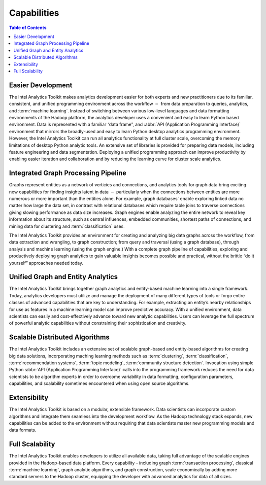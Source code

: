 ﻿------------
Capabilities 
------------

.. contents:: Table of Contents
    :local:

Easier Development
==================

The |IA| Toolkit makes analytics development easier for both experts and new practitioners due to its familiar,
consistent, and unified programming environment across the workflow :math:`-` from data preparation to queries, analytics,
and :term:`machine learning`.
Instead of switching between various low-level languages and data formatting environments of the Hadoop platform, the
analytics developer uses a convenient and easy to learn Python based environment.
Data is represented with a familiar “data frame”, and :abbr:`API (Application Programming Interface)` environment that mirrors the broadly-used and easy to learn Python
desktop analytics programming environment.
However, the |IA| Toolkit can run all analytics functionality at full cluster scale,
overcoming the memory limitations of desktop Python analytic tools.
An extensive set of libraries is provided for preparing data models, including feature engineering and data segmentation.
Deploying a unified programming approach can improve productivity by enabling easier iteration and collaboration and by
reducing the learning curve for cluster scale analytics.

Integrated Graph Processing Pipeline
====================================

Graphs represent entities as a network of verticies and connections, and analytics tools for graph data bring exciting new
capabilities for finding insights latent in data :math:`-` particularly when the connections between entities are more numerous
or more important than the entities alone.
For example, graph databases\' enable exploring linked data no matter how large the data set, in contrast with relational databases which
require table joins to traverse connections giving slowing performance as data size increases.
Graph engines enable analyzing the entire network to reveal key information about its structure, such as central influences,
embedded communities, shortest paths of connections, and mining data for clustering and :term:`classification` uses.

The |IA| Toolkit provides an environment for creating and analyzing big data graphs across the workflow,
from data extraction and wrangling, to graph construction; from query and traversal (using a graph database),
through analysis and machine learning (using the graph engine.)
With a complete graph pipeline of capabilities, exploring and productively deploying graph analytics to gain valuable
insights becomes possible and practical, without the brittle “do it yourself” approaches needed today.

.. _Unified_Graph_and_Entity_Analytics:

Unified Graph and Entity Analytics
==================================

The |IA| Toolkit brings together graph analytics and entity-based machine learning into a single framework.
Today, analytics developers must utilize and manage the deployment of many different types of tools or forgo entire classes of advanced
capabilities that are key to understanding.
For example, extracting an entity’s nearby relationships for use as features in a machine learning model can improve predictive accuracy.
With a unified environment, data scientists can easily and cost-effectively advance toward new analytic capabilities.
Users can leverage the full spectrum of powerful analytic capabilities without constraining their sophistication and creativity. 

Scalable Distributed Algorithms
===============================

The |IA| Toolkit includes an extensive set of scalable graph-based and entity-based algorithms for creating big data solutions,
incorporating maching learning methods such as :term:`clustering`, :term:`classification`, :term:`recommendation systems`,
:term:`topic modeling`, :term:`community structure detection`.
Invocation using simple Python :abbr:`API (Application Programming Interface)` calls into the programming framework reduces the need for data scientists to be algorithm
experts in order to overcome variability in data formatting, configuration parameters, capabilities, and scalability sometimes
encountered when using open source algorithms.

Extensibility
=============

The |IA| Toolkit is based on a modular, extensible framework.
Data scientists can incorporate custom algorithms and integrate them seamless into the development workflow.
As the Hadoop technology stack expands, new capabilities can be added to the environment without requiring that data scientists master
new programming models and data formats.

Full Scalability
================

The |IA| Toolkit enables developers to utilize all available data, taking full advantage of the scalable engines provided in the
Hadoop-based data platform.
Every capability – including graph :term:`transaction processing`, classical :term:`machine learning`, graph analytic algorithms,
and graph construction, scale economically by adding more standard servers to the Hadoop cluster, equipping the developer with
advanced analytics for data of all sizes.

.. |IA| replace:: Intel Analytics
